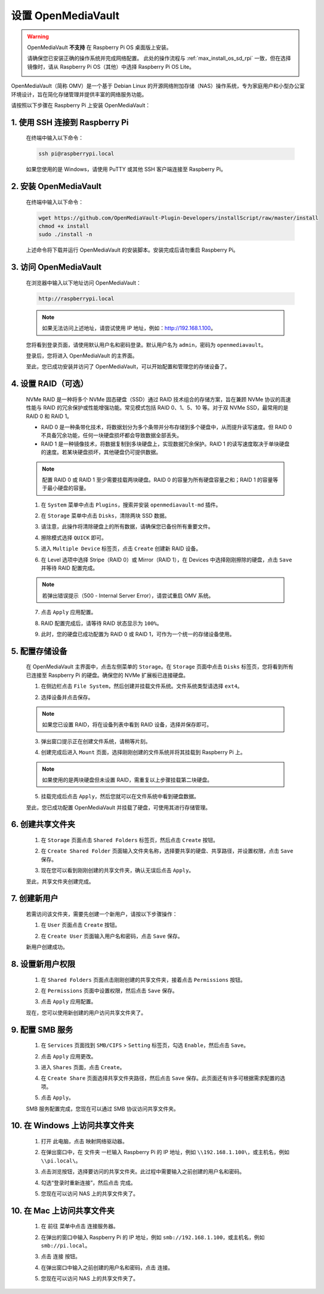 .. _max_omv_5_max:

设置 OpenMediaVault
=====================================

.. warning::

   OpenMediaVault **不支持** 在 Raspberry Pi OS 桌面版上安装。

   请确保您已安装正确的操作系统并完成网络配置。
   此处的操作流程与 :ref:`max_install_os_sd_rpi` 一致，但在选择镜像时，请从 Raspberry Pi OS（其他）中选择 Raspberry Pi OS Lite。

   .. image:: img/omv/omv-install-1.png

OpenMediaVault（简称 OMV）是一个基于 Debian Linux 的开源网络附加存储（NAS）操作系统，专为家庭用户和小型办公室环境设计，旨在简化存储管理并提供丰富的网络服务功能。

请按照以下步骤在 Raspberry Pi 上安装 OpenMediaVault：

1. 使用 SSH 连接到 Raspberry Pi
-----------------------------------------------------------

   在终端中输入以下命令：

   .. code-block:: bash

      ssh pi@raspberrypi.local

   如果您使用的是 Windows，请使用 PuTTY 或其他 SSH 客户端连接至 Raspberry Pi。

2. 安装 OpenMediaVault
----------------------------

   在终端中输入以下命令：

   .. code-block:: bash

      wget https://github.com/OpenMediaVault-Plugin-Developers/installScript/raw/master/install  
      chmod +x install  
      sudo ./install -n

   上述命令将下载并运行 OpenMediaVault 的安装脚本。安装完成后请勿重启 Raspberry Pi。

3. 访问 OpenMediaVault
-----------------------------

   在浏览器中输入以下地址访问 OpenMediaVault：

   .. code-block:: bash

      http://raspberrypi.local

   .. note:: 如果无法访问上述地址，请尝试使用 IP 地址，例如：http://192.168.1.100。

   您将看到登录页面，请使用默认用户名和密码登录。默认用户名为 ``admin``，密码为 ``openmediavault``。

   .. image:: img/omv/omv-login.png

   登录后，您将进入 OpenMediaVault 的主界面。

   .. image:: img/omv/omv-main.png

   至此，您已成功安装并访问了 OpenMediaVault，可以开始配置和管理您的存储设备了。


4. 设置 RAID（可选）
---------------------------------------

   NVMe RAID 是一种将多个 NVMe 固态硬盘（SSD）通过 RAID 技术组合的存储方案，旨在兼顾 NVMe 协议的高速性能与 RAID 的冗余保护或性能增强功能。常见模式包括 RAID 0、1、5、10 等。对于双 NVMe SSD，最常用的是 RAID 0 和 RAID 1。

   * RAID 0 是一种条带化技术，将数据划分为多个条带并分布存储到多个硬盘中，从而提升读写速度。但 RAID 0 不具备冗余功能，任何一块硬盘损坏都会导致数据全部丢失。

   * RAID 1 是一种镜像技术，将数据复制到多块硬盘上，实现数据冗余保护。RAID 1 的读写速度取决于单块硬盘的速度。若某块硬盘损坏，其他硬盘仍可提供数据。

   .. note:: 配置 RAID 0 或 RAID 1 至少需要挂载两块硬盘。RAID 0 的容量为所有硬盘容量之和；RAID 1 的容量等于最小硬盘的容量。

   1. 在 ``System`` 菜单中点击 ``Plugins``，搜索并安装 ``openmediavault-md`` 插件。

   .. image:: img/omv/omv-raid-1.png

   2. 在 ``Storage`` 菜单中点击 ``Disks``，清除两块 SSD 数据。
   
   .. image:: img/omv/omv-raid-2.png

   3. 请注意，此操作将清除硬盘上的所有数据，请确保您已备份所有重要文件。

   .. image:: img/omv/omv-raid-3.png

   4. 擦除模式选择 ``QUICK`` 即可。

   .. image:: img/omv/omv-raid-4.png

   5. 进入 ``Multiple Device`` 标签页，点击 ``Create`` 创建新 RAID 设备。

   .. image:: img/omv/omv-raid-5.png

   6. 在 Level 选项中选择 Stripe（RAID 0）或 Mirror（RAID 1），在 Devices 中选择刚刚擦除的硬盘，点击 ``Save`` 并等待 RAID 配置完成。

   .. image:: img/omv/omv-raid-6.png

   .. note:: 若弹出错误提示（500 - Internal Server Error），请尝试重启 OMV 系统。

   7. 点击 ``Apply`` 应用配置。

   .. image:: img/omv/omv-raid-7.png

   8. RAID 配置完成后，请等待 RAID 状态显示为 ``100%``。

   .. image:: img/omv/omv-raid-8.png

   9. 此时，您的硬盘已成功配置为 RAID 0 或 RAID 1，可作为一个统一的存储设备使用。

5. 配置存储设备
-----------------------

   在 OpenMediaVault 主界面中，点击左侧菜单的 ``Storage``。在 ``Storage`` 页面中点击 ``Disks`` 标签页，您将看到所有已连接至 Raspberry Pi 的硬盘。确保您的 NVMe 扩展板已连接硬盘。

   .. image:: img/omv/omv-disk.png

   1. 在侧边栏点击 ``File System``，然后创建并挂载文件系统。文件系统类型请选择 ``ext4``。

   .. image:: img/omv/omv-mount.png

   2. 选择设备并点击保存。 
   
   .. note:: 如果您已设置 RAID，将在设备列表中看到 RAID 设备，选择并保存即可。

   .. image:: img/omv/omv-mount-2.png

   3. 弹出窗口提示正在创建文件系统，请稍等片刻。

   .. image:: img/omv/omv-mount-3.png

   4. 创建完成后进入 ``Mount`` 页面，选择刚刚创建的文件系统并将其挂载到 Raspberry Pi 上。

   .. image:: img/omv/omv-mount-4.png

   .. note:: 如果使用的是两块硬盘但未设置 RAID，需重复以上步骤挂载第二块硬盘。

   5. 挂载完成后点击 ``Apply``，然后您就可以在文件系统中看到硬盘数据。

   .. image:: img/omv/omv-mount-5.png

   至此，您已成功配置 OpenMediaVault 并挂载了硬盘，可使用其进行存储管理。


6. 创建共享文件夹
---------------------------------------

   1. 在 ``Storage`` 页面点击 ``Shared Folders`` 标签页，然后点击 ``Create`` 按钮。

   .. image:: img/omv/omv-share-1.png

   2. 在 ``Create Shared Folder`` 页面输入文件夹名称，选择要共享的硬盘、共享路径，并设置权限，点击 ``Save`` 保存。

   .. image:: img/omv/omv-share-2.png

   3. 现在您可以看到刚刚创建的共享文件夹，确认无误后点击 ``Apply``。

   .. image:: img/omv/omv-share-3.png

   至此，共享文件夹创建完成。


7. 创建新用户
---------------------------------------

   若需访问该文件夹，需要先创建一个新用户，请按以下步骤操作：

   1. 在 ``User`` 页面点击 ``Create`` 按钮。

   .. image:: img/omv/omv-user-1.png

   2. 在 ``Create User`` 页面输入用户名和密码，点击 ``Save`` 保存。

   .. image:: img/omv/omv-user-2.png

   新用户创建成功。


8. 设置新用户权限
---------------------------------------

   1. 在 ``Shared Folders`` 页面点击刚刚创建的共享文件夹，接着点击 ``Permissions`` 按钮。

   .. image:: img/omv/omv-user-3.png

   2. 在 ``Permissions`` 页面中设置权限，然后点击 ``Save`` 保存。

   .. image:: img/omv/omv-user-4.png

   3. 点击 ``Apply`` 应用配置。

   .. image:: img/omv/omv-user-5.png

   现在，您可以使用新创建的用户访问共享文件夹了。


9. 配置 SMB 服务
---------------------------------------

   1. 在 ``Services`` 页面找到 ``SMB/CIFS`` > ``Setting`` 标签页，勾选 ``Enable``，然后点击 ``Save``。

   .. image:: img/omv/omv-smb-1.png

   2. 点击 ``Apply`` 应用更改。

   .. image:: img/omv/omv-smb-2.png

   3. 进入 ``Shares`` 页面，点击 ``Create``。

   .. image:: img/omv/omv-smb-3.png

   4. 在 ``Create Share`` 页面选择共享文件夹路径，然后点击 ``Save`` 保存。此页面还有许多可根据需求配置的选项。

   .. image:: img/omv/omv-smb-4.png

   5. 点击 ``Apply``。

   .. image:: img/omv/omv-smb-5.png

   SMB 服务配置完成，您现在可以通过 SMB 协议访问共享文件夹。


10. 在 Windows 上访问共享文件夹
---------------------------------------

   1. 打开 ``此电脑``，点击 ``映射网络驱动器``。

   .. image:: img/omv/omv-network-location-1.png

   2. 在弹出窗口中，在 ``文件夹`` 一栏输入 Raspberry Pi 的 IP 地址，例如 ``\\192.168.1.100\``，或主机名，例如 ``\\pi.local\``。

   .. image:: img/omv/omv-network-location-2.png

   3. 点击浏览按钮，选择要访问的共享文件夹。此过程中需要输入之前创建的用户名和密码。

   .. image:: img/omv/omv-network-location-3.png

   4. 勾选“登录时重新连接”，然后点击 ``完成``。

   .. image:: img/omv/omv-network-location-4.png
   
   5. 您现在可以访问 NAS 上的共享文件夹了。

   .. image:: img/omv/omv-network-location-5.png

10. 在 Mac 上访问共享文件夹
-------------------------------------

   1. 在 ``前往`` 菜单中点击 ``连接服务器``。

   .. image:: img/omv/omv-mac-1.png

   2. 在弹出的窗口中输入 Raspberry Pi 的 IP 地址，例如 ``smb://192.168.1.100``，或主机名，例如 ``smb://pi.local``。

   .. image:: img/omv/omv-mac-2.png

   3. 点击 ``连接`` 按钮。

   .. image:: img/omv/omv-mac-3.png

   4. 在弹出窗口中输入之前创建的用户名和密码，点击 ``连接``。

   .. image:: img/omv/omv-mac-4.png

   5. 您现在可以访问 NAS 上的共享文件夹了。

   .. image:: img/omv/omv-mac-5.png
